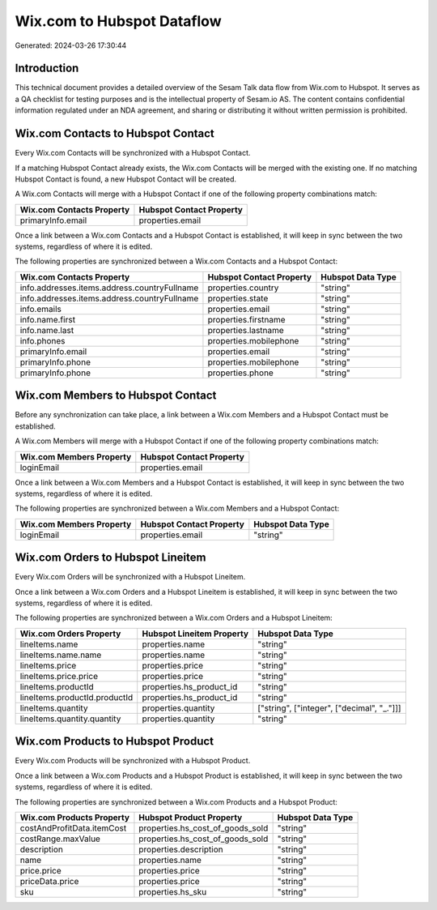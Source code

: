 ===========================
Wix.com to Hubspot Dataflow
===========================

Generated: 2024-03-26 17:30:44

Introduction
------------

This technical document provides a detailed overview of the Sesam Talk data flow from Wix.com to Hubspot. It serves as a QA checklist for testing purposes and is the intellectual property of Sesam.io AS. The content contains confidential information regulated under an NDA agreement, and sharing or distributing it without written permission is prohibited.

Wix.com Contacts to Hubspot Contact
-----------------------------------
Every Wix.com Contacts will be synchronized with a Hubspot Contact.

If a matching Hubspot Contact already exists, the Wix.com Contacts will be merged with the existing one.
If no matching Hubspot Contact is found, a new Hubspot Contact will be created.

A Wix.com Contacts will merge with a Hubspot Contact if one of the following property combinations match:

.. list-table::
   :header-rows: 1

   * - Wix.com Contacts Property
     - Hubspot Contact Property
   * - primaryInfo.email
     - properties.email

Once a link between a Wix.com Contacts and a Hubspot Contact is established, it will keep in sync between the two systems, regardless of where it is edited.

The following properties are synchronized between a Wix.com Contacts and a Hubspot Contact:

.. list-table::
   :header-rows: 1

   * - Wix.com Contacts Property
     - Hubspot Contact Property
     - Hubspot Data Type
   * - info.addresses.items.address.countryFullname
     - properties.country
     - "string"
   * - info.addresses.items.address.countryFullname
     - properties.state
     - "string"
   * - info.emails
     - properties.email
     - "string"
   * - info.name.first
     - properties.firstname
     - "string"
   * - info.name.last
     - properties.lastname
     - "string"
   * - info.phones
     - properties.mobilephone
     - "string"
   * - primaryInfo.email
     - properties.email
     - "string"
   * - primaryInfo.phone
     - properties.mobilephone
     - "string"
   * - primaryInfo.phone
     - properties.phone
     - "string"


Wix.com Members to Hubspot Contact
----------------------------------
Before any synchronization can take place, a link between a Wix.com Members and a Hubspot Contact must be established.

A Wix.com Members will merge with a Hubspot Contact if one of the following property combinations match:

.. list-table::
   :header-rows: 1

   * - Wix.com Members Property
     - Hubspot Contact Property
   * - loginEmail
     - properties.email

Once a link between a Wix.com Members and a Hubspot Contact is established, it will keep in sync between the two systems, regardless of where it is edited.

The following properties are synchronized between a Wix.com Members and a Hubspot Contact:

.. list-table::
   :header-rows: 1

   * - Wix.com Members Property
     - Hubspot Contact Property
     - Hubspot Data Type
   * - loginEmail
     - properties.email
     - "string"


Wix.com Orders to Hubspot Lineitem
----------------------------------
Every Wix.com Orders will be synchronized with a Hubspot Lineitem.

Once a link between a Wix.com Orders and a Hubspot Lineitem is established, it will keep in sync between the two systems, regardless of where it is edited.

The following properties are synchronized between a Wix.com Orders and a Hubspot Lineitem:

.. list-table::
   :header-rows: 1

   * - Wix.com Orders Property
     - Hubspot Lineitem Property
     - Hubspot Data Type
   * - lineItems.name
     - properties.name
     - "string"
   * - lineItems.name.name
     - properties.name
     - "string"
   * - lineItems.price
     - properties.price
     - "string"
   * - lineItems.price.price
     - properties.price
     - "string"
   * - lineItems.productId
     - properties.hs_product_id
     - "string"
   * - lineItems.productId.productId
     - properties.hs_product_id
     - "string"
   * - lineItems.quantity
     - properties.quantity
     - ["string", ["integer", ["decimal", "_."]]]
   * - lineItems.quantity.quantity
     - properties.quantity
     - "string"


Wix.com Products to Hubspot Product
-----------------------------------
Every Wix.com Products will be synchronized with a Hubspot Product.

Once a link between a Wix.com Products and a Hubspot Product is established, it will keep in sync between the two systems, regardless of where it is edited.

The following properties are synchronized between a Wix.com Products and a Hubspot Product:

.. list-table::
   :header-rows: 1

   * - Wix.com Products Property
     - Hubspot Product Property
     - Hubspot Data Type
   * - costAndProfitData.itemCost
     - properties.hs_cost_of_goods_sold
     - "string"
   * - costRange.maxValue
     - properties.hs_cost_of_goods_sold
     - "string"
   * - description
     - properties.description
     - "string"
   * - name
     - properties.name
     - "string"
   * - price.price
     - properties.price
     - "string"
   * - priceData.price
     - properties.price
     - "string"
   * - sku
     - properties.hs_sku
     - "string"

